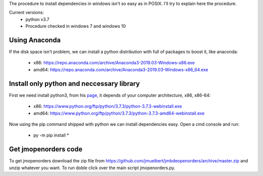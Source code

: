 The procedure to install dependencies in windows isn't so easy as in POSIX. I'll try to explain here the procedure.

Current versions:
    * python v3.7
    * Procedure checked in windows 7 and windows 10

Using Anaconda
--------------
If the disk space isn't problem, we can install a python distribution with full of packages to boost it, like anaconda:

    * x86: https://repo.anaconda.com/archive/Anaconda3-2019.03-Windows-x86.exe
    * amd64: https://repo.anaconda.com/archive/Anaconda3-2019.03-Windows-x86_64.exe


Install only python and neccessary library
------------------------------------------

First we need install python3, from his `page <https://www.python.org/downloads/release/python-373/>`__, it depends of your computer architecture, x86, x86-64:

    * x86: https://www.python.org/ftp/python/3.7.3/python-3.7.3-webinstall.exe
    * amd64: https://www.python.org/ftp/python/3.7.3/python-3.7.3-amd64-webinstall.exe

Now using the pip command shipped with python we can install dependencies easy. Open a cmd console and run:

    * py -m pip install *

Get jmopenorders code
-----------------

To get jmopenorders download the zip file from https://github.com/jmuelbert/jmbdeopenorders/archive/master.zip and unzip whatever you want. To run doble click over the main script jmopenorders.py.
